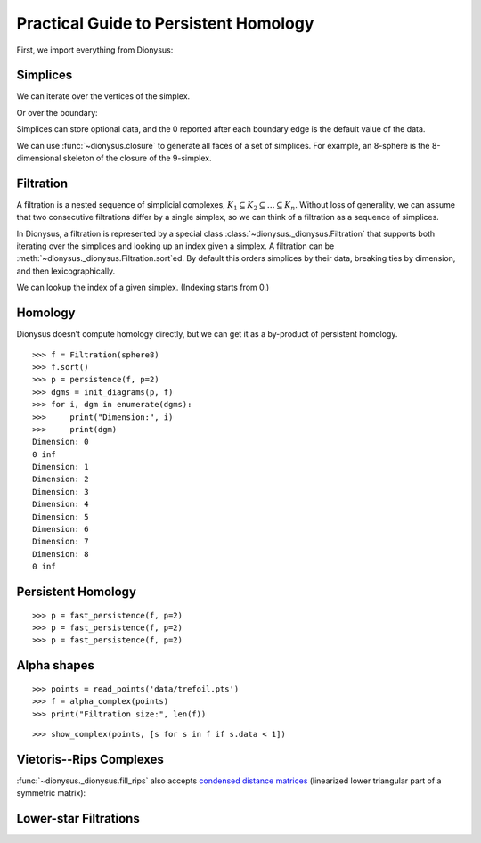 Practical Guide to Persistent Homology
======================================

First, we import everything from Dionysus:

.. doctest::

    >>> from __future__ import print_function   # if you are using Python 2
    >>> from dionysus import *


.. todo::

    Explain where to get the sample data from.

Simplices
---------

.. doctest::

    >>> s = Simplex([0,1,2])
    >>> print("Dimension:", s.dimension())
    Dimension: 2

We can iterate over the vertices of the simplex.

.. doctest::

    >>> for v in s:
    ...     print(v)
    0
    1
    2

Or over the boundary:

.. doctest::

    >>> for sb in s.boundary():
    ...     print(sb)
    <1,2> 0
    <0,2> 0
    <0,1> 0

Simplices can store optional data, and the 0 reported after each boundary edge is the default value of the data.

We can use :func:`~dionysus.closure` to generate all faces of a set of
simplices. For example, an 8-sphere is the 8-dimensional skeleton of the
closure of the 9-simplex.

.. doctest::

    >>> simplex9 = Simplex([0,1,2,3,4,5,6,7,8,9])
    >>> sphere8  = closure([simplex9], 8)
    >>> print(len(sphere8))
    1022

Filtration
----------

A filtration is a nested sequence of simplicial complexes,
:math:`K_1 \subseteq K_2 \subseteq \ldots \subseteq K_n`.
Without loss of generality, we can assume that
two consecutive filtrations differ by a single simplex, so we can think of
a filtration as a sequence of simplices.

.. image:: figures/filtration.png

In Dionysus, a filtration is represented by a special class
:class:`~dionysus._dionysus.Filtration` that supports both iterating over the
simplices and looking up an index given a simplex. A filtration can be
:meth:`~dionysus._dionysus.Filtration.sort`\ ed. By default this orders
simplices by their data, breaking ties by dimension, and then
lexicographically.

.. doctest::

    >>> simplices = [([2], 4), ([1,2], 5), ([0,2], 6),
    ...              ([0], 1),   ([1], 2), ([0,1], 3)]
    >>> f = Filtration()
    >>> for vertices, time in simplices:
    ...     f.append(Simplex(vertices, time))
    >>> f.sort()
    >>> for s in f:
    ...    print(s)
    <0> 1
    <1> 2
    <0,1> 3
    <2> 4
    <1,2> 5
    <0,2> 6

We can lookup the index of a given simplex. (Indexing starts from 0.)

.. doctest::

    >>> print(f.index(Simplex([1,2])))
    4

Homology
--------

Dionysus doesn’t compute homology directly, but we can get it as a by-product
of persistent homology.

::

    >>> f = Filtration(sphere8)
    >>> f.sort()
    >>> p = persistence(f, p=2)
    >>> dgms = init_diagrams(p, f)
    >>> for i, dgm in enumerate(dgms):
    >>>     print("Dimension:", i)
    >>>     print(dgm)
    Dimension: 0
    0 inf
    Dimension: 1
    Dimension: 2
    Dimension: 3
    Dimension: 4
    Dimension: 5
    Dimension: 6
    Dimension: 7
    Dimension: 8
    0 inf


Persistent Homology
-------------------

::

    >>> p = fast_persistence(f, p=2)
    >>> p = fast_persistence(f, p=2)
    >>> p = fast_persistence(f, p=2)

Alpha shapes
------------

.. image:: figures/alpha-shape.png
   :scale: 50 %
   :align: center

::

    >>> points = read_points('data/trefoil.pts')
    >>> f = alpha_complex(points)
    >>> print("Filtration size:", len(f))

::

    >>> show_complex(points, [s for s in f if s.data < 1])

Vietoris--Rips Complexes
------------------------

.. image:: figures/vietoris-rips.png
   :scale: 50 %
   :align: center

.. testsetup::

   import numpy as np
   np.random.seed(0)

.. doctest::
   :options: +ELLIPSIS

   >>> import numpy as np
   >>> points = np.random.random((100,2))
   >>> f = fill_rips(points, 2, .3)
   >>> print(f)
   Filtration with 5974 simplices
   >>> for s in f:
   ...     print(s)
   <0> 0
   ...
   <9,61,92> 0.0899135
   <9,72,92> 0.0899135
   <9,82,92> 0.0899135

:func:`~dionysus._dionysus.fill_rips` also accepts `condensed distance matrices <https://docs.scipy.org/doc/scipy-0.18.1/reference/spatial.distance.html>`_
(linearized lower triangular part of a symmetric matrix):

.. doctest::

   >>> from scipy.spatial.distance import pdist
   >>> dists = pdist(points)
   >>> f = fill_rips(dists, 2, .3)
   >>> print(f)
   Filtration with 5974 simplices

Lower-star Filtrations
----------------------

.. image:: figures/lower-star.png
   :scale: 50 %
   :align: center


